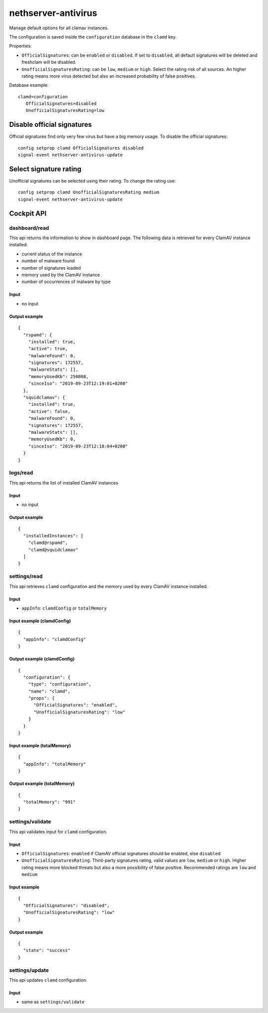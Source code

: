 ====================
nethserver-antivirus
====================

Manage default options for all clamav instances.

The configuration is saved inside the ``configuration`` database in the ``clamd`` key.

Properties:

- ``OfficialSignatures``: can be ``enabled`` or ``disabled``. If set to ``disabled``, all default signatures will be deleted and freshclam will be disabled.
- ``UnofficialSignaturesRating``: can be ``low``, ``medium`` or ``high``. Select the rating risk of all sources. An higher rating means more virus detected but also an increased
  probability of false positives.

Database example: ::

 clamd=configuration
    OfficialSignatures=disabled
    UnofficialSignaturesRating=low

Disable official signatures
===========================

Official signatures find only very few virus but have a big memory usage.
To disable the official signatures: ::

  config setprop clamd OfficialSignatures disabled
  signal-event nethserver-antivirus-update

Select signature rating
=======================

Unofficial signatures can be selected using their rating.
To change the rating use: ::

  config setprop clamd UnofficialSignaturesRating medium
  signal-event nethserver-antivirus-update


Cockpit API
===========

dashboard/read
---------------

This api returns the information to show in dashboard page. The following data is retrieved for every ClamAV instance installed:

- current status of the instance
- number of malware found
- number of signatures loaded
- memory used by the ClamAV instance
- number of occurrences of malware by type

Input
^^^^^

- no input

Output example
^^^^^^^^^^^^^^
::

  {
    "rspamd": {
      "installed": true,
      "active": true,
      "malwareFound": 0,
      "signatures": 172557,
      "malwareStats": [],
      "memoryUsedKb": 250808,
      "sinceIso": "2019-09-23T12:19:01+0200"
    },
    "squidclamav": {
      "installed": true,
      "active": false,
      "malwareFound": 0,
      "signatures": 172557,
      "malwareStats": [],
      "memoryUsedKb": 0,
      "sinceIso": "2019-09-23T12:18:04+0200"
    }
  }

logs/read
---------------

This api returns the list of installed ClamAV instances

Input
^^^^^

- no input

Output example
^^^^^^^^^^^^^^
::

  {
    "installedInstances": [
      "clamd@rspamd",
      "clamd@squidclamav"
    ]
  }

settings/read
----------------------------

This api retrieves ``clamd`` configuration and the memory used by every ClamAV instance installed.

Input
^^^^^

- ``appInfo``: ``clamdConfig`` or ``totalMemory``

Input example (clamdConfig)
^^^^^^^^^^^^^^^^^^^^^^^^^^^^
::

  {
    "appInfo": "clamdConfig"
  }

Output example (clamdConfig)
^^^^^^^^^^^^^^^^^^^^^^^^^^^^^
::

  {
    "configuration": {
      "type": "configuration",
      "name": "clamd",
      "props": {
        "OfficialSignatures": "enabled",
        "UnofficialSignaturesRating": "low"
      }
    }
  }

Input example (totalMemory)
^^^^^^^^^^^^^^^^^^^^^^^^^^^^
::

  {
    "appInfo": "totalMemory"
  }

Output example (totalMemory)
^^^^^^^^^^^^^^^^^^^^^^^^^^^^^
::

  {
    "totalMemory": "991"
  }

settings/validate
--------------------------------

This api validates input for ``clamd`` configuration.

Input
^^^^^

- ``OfficialSignatures``: ``enabled`` if ClamAV official signatures should be enabled, else ``disabled``
- ``UnofficialSignaturesRating``: Third-party signatures rating, valid values are ``low``, ``medium`` or ``high``. Higher rating means more blocked threats but also a more possibility of false positive. Recommended ratings are ``low`` and ``medium``

Input example
^^^^^^^^^^^^^^^
::

  {
    "OfficialSignatures": "disabled",
    "UnofficialSignaturesRating": "low"
  }

Output example
^^^^^^^^^^^^^^^
::

  {
    "state": "success"
  }

settings/update
------------------------------

This api updates ``clamd`` configuration.

Input
^^^^^

- same as ``settings/validate``

